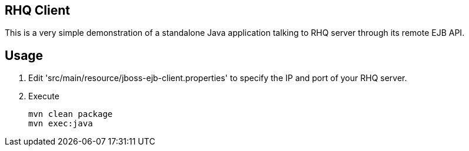 == RHQ Client

This is a very simple demonstration of a standalone Java application talking to RHQ server through its remote EJB API.

== Usage

--
. Edit 'src/main/resource/jboss-ejb-client.properties' to specify the IP and port of your RHQ server.
. Execute
[source,bash]
mvn clean package
mvn exec:java
--

